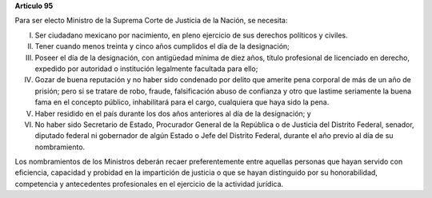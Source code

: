**Artículo 95**

Para ser electo Ministro de la Suprema Corte de Justicia de la Nación,
se necesita:

I. Ser ciudadano mexicano por nacimiento, en pleno ejercicio de sus
   derechos políticos y civiles.

II. Tener cuando menos treinta y cinco años cumplidos el día de la
    designación;

III. Poseer el día de la designación, con antigüedad mínima de diez
     años, título profesional de licenciado en derecho, expedido por
     autoridad o institución legalmente facultada para ello;

IV. Gozar de buena reputación y no haber sido condenado por delito que
    amerite pena corporal de más de un año de prisión; pero si se
    tratare de robo, fraude, falsificación abuso de confianza y otro que
    lastime seriamente la buena fama en el concepto público,
    inhabilitará para el cargo, cualquiera que haya sido la pena.

V. Haber residido en el país durante los dos años anteriores al día de
   la designación; y

VI. No haber sido Secretario de Estado, Procurador General de la
    República o de Justicia del Distrito Federal, senador, diputado
    federal ni gobernador de algún Estado o Jefe del Distrito Federal,
    durante el año previo al día de su nombramiento.

Los nombramientos de los Ministros deberán recaer preferentemente entre
aquellas personas que hayan servido con eficiencia, capacidad y probidad
en la impartición de justicia o que se hayan distinguido por su
honorabilidad, competencia y antecedentes profesionales en el ejercicio
de la actividad jurídica.
